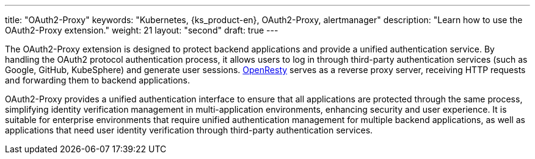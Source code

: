 ---
title: "OAuth2-Proxy"
keywords: "Kubernetes, {ks_product-en}, OAuth2-Proxy, alertmanager"
description: "Learn how to use the OAuth2-Proxy extension."
weight: 21
layout: "second"
draft: true
---

The OAuth2-Proxy extension is designed to protect backend applications and provide a unified authentication service. By handling the OAuth2 protocol authentication process, it allows users to log in through third-party authentication services (such as Google, GitHub, KubeSphere) and generate user sessions. link:https://openresty.org/[OpenResty] serves as a reverse proxy server, receiving HTTP requests and forwarding them to backend applications.

OAuth2-Proxy provides a unified authentication interface to ensure that all applications are protected through the same process, simplifying identity verification management in multi-application environments, enhancing security and user experience. It is suitable for enterprise environments that require unified authentication management for multiple backend applications, as well as applications that need user identity verification through third-party authentication services.
